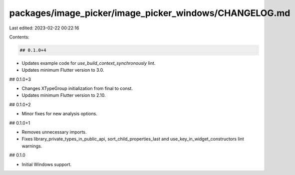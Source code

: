 packages/image_picker/image_picker_windows/CHANGELOG.md
=======================================================

Last edited: 2023-02-22 00:22:16

Contents:

.. code-block:: md

    ## 0.1.0+4

* Updates example code for `use_build_context_synchronously` lint.
* Updates minimum Flutter version to 3.0.

## 0.1.0+3

* Changes XTypeGroup initialization from final to const.
* Updates minimum Flutter version to 2.10.

## 0.1.0+2

* Minor fixes for new analysis options.

## 0.1.0+1

* Removes unnecessary imports.
* Fixes library_private_types_in_public_api, sort_child_properties_last and use_key_in_widget_constructors
  lint warnings.

## 0.1.0

* Initial Windows support.


